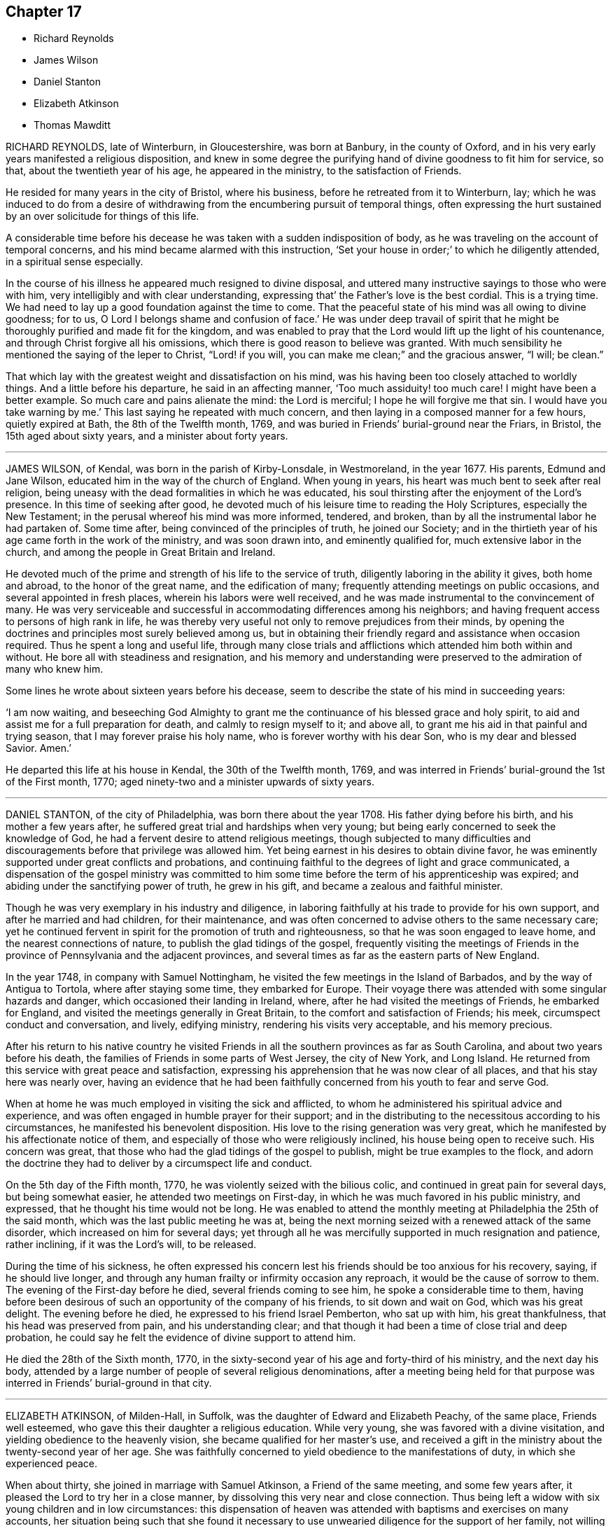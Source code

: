 == Chapter 17

[.chapter-synopsis]
* Richard Reynolds
* James Wilson
* Daniel Stanton
* Elizabeth Atkinson
* Thomas Mawditt

RICHARD REYNOLDS, late of Winterburn, in Gloucestershire, was born at Banbury,
in the county of Oxford, and in his very early years manifested a religious disposition,
and knew in some degree the purifying hand of divine goodness to fit him for service,
so that, about the twentieth year of his age, he appeared in the ministry,
to the satisfaction of Friends.

He resided for many years in the city of Bristol, where his business,
before he retreated from it to Winterburn, lay;
which he was induced to do from a desire of withdrawing
from the encumbering pursuit of temporal things,
often expressing the hurt sustained by an over solicitude for things of this life.

A considerable time before his decease he was taken with a sudden indisposition of body,
as he was traveling on the account of temporal concerns,
and his mind became alarmed with this instruction,
'`Set your house in order;`' to which he diligently attended,
in a spiritual sense especially.

In the course of his illness he appeared much resigned to divine disposal,
and uttered many instructive sayings to those who were with him,
very intelligibly and with clear understanding,
expressing that`' the Father`'s love is the best cordial.
This is a trying time.
We had need to lay up a good foundation against the time to come.
That the peaceful state of his mind was all owing to divine goodness; for to us,
O Lord I belongs shame and confusion of face.`'
He was under deep travail of spirit that he might
be thoroughly purified and made fit for the kingdom,
and was enabled to pray that the Lord would lift up the light of his countenance,
and through Christ forgive all his omissions,
which there is good reason to believe was granted.
With much sensibility he mentioned the saying of the leper to Christ,
"`Lord! if you will, you can make me clean;`" and the gracious answer, "`I will;
be clean.`"

That which lay with the greatest weight and dissatisfaction on his mind,
was his having been too closely attached to worldly things.
And a little before his departure, he said in an affecting manner,
'`Too much assiduity! too much care!
I might have been a better example.
So much care and pains alienate the mind: the Lord is merciful;
I hope he will forgive me that sin.
I would have you take warning by me.`'
This last saying he repeated with much concern,
and then laying in a composed manner for a few hours, quietly expired at Bath,
the 8th of the Twelfth month, 1769,
and was buried in Friends`' burial-ground near the Friars, in Bristol,
the 15th aged about sixty years, and a minister about forty years.

[.asterism]
'''
JAMES WILSON, of Kendal, was born in the parish of Kirby-Lonsdale, in Westmoreland,
in the year 1677.
His parents, Edmund and Jane Wilson, educated him in the way of the church of England.
When young in years, his heart was much bent to seek after real religion,
being uneasy with the dead formalities in which he was educated,
his soul thirsting after the enjoyment of the Lord`'s presence.
In this time of seeking after good,
he devoted much of his leisure time to reading the Holy Scriptures,
especially the New Testament; in the perusal whereof his mind was more informed,
tendered, and broken, than by all the instrumental labor he had partaken of.
Some time after, being convinced of the principles of truth, he joined our Society;
and in the thirtieth year of his age came forth in the work of the ministry,
and was soon drawn into, and eminently qualified for, much extensive labor in the church,
and among the people in Great Britain and Ireland.

He devoted much of the prime and strength of his life to the service of truth,
diligently laboring in the ability it gives, both home and abroad,
to the honor of the great name, and the edification of many;
frequently attending meetings on public occasions, and several appointed in fresh places,
wherein his labors were well received,
and he was made instrumental to the convincement of many.
He was very serviceable and successful in accommodating differences among his neighbors;
and having frequent access to persons of high rank in life,
he was thereby very useful not only to remove prejudices from their minds,
by opening the doctrines and principles most surely believed among us,
but in obtaining their friendly regard and assistance when occasion required.
Thus he spent a long and useful life,
through many close trials and afflictions which attended him both within and without.
He bore all with steadiness and resignation,
and his memory and understanding were preserved to the admiration of many who knew him.

Some lines he wrote about sixteen years before his decease,
seem to describe the state of his mind in succeeding years:

'`I am now waiting,
and beseeching God Almighty to grant me the continuance
of his blessed grace and holy spirit,
to aid and assist me for a full preparation for death, and calmly to resign myself to it;
and above all, to grant me his aid in that painful and trying season,
that I may forever praise his holy name, who is forever worthy with his dear Son,
who is my dear and blessed Savior.
Amen.`'

He departed this life at his house in Kendal, the 30th of the Twelfth month, 1769,
and was interred in Friends`' burial-ground the 1st of the First month, 1770;
aged ninety-two and a minister upwards of sixty years.

[.asterism]
'''
DANIEL STANTON, of the city of Philadelphia, was born there about the year 1708.
His father dying before his birth, and his mother a few years after,
he suffered great trial and hardships when very young;
but being early concerned to seek the knowledge of God,
he had a fervent desire to attend religious meetings,
though subjected to many difficulties and discouragements
before that privilege was allowed him.
Yet being earnest in his desires to obtain divine favor,
he was eminently supported under great conflicts and probations,
and continuing faithful to the degrees of light and grace communicated,
a dispensation of the gospel ministry was committed to him
some time before the term of his apprenticeship was expired;
and abiding under the sanctifying power of truth, he grew in his gift,
and became a zealous and faithful minister.

Though he was very exemplary in his industry and diligence,
in laboring faithfully at his trade to provide for his own support,
and after he married and had children, for their maintenance,
and was often concerned to advise others to the same necessary care;
yet he continued fervent in spirit for the promotion of truth and righteousness,
so that he was soon engaged to leave home, and the nearest connections of nature,
to publish the glad tidings of the gospel,
frequently visiting the meetings of Friends in the
province of Pennsylvania and the adjacent provinces,
and several times as far as the eastern parts of New England.

In the year 1748, in company with Samuel Nottingham,
he visited the few meetings in the Island of Barbados,
and by the way of Antigua to Tortola, where after staying some time,
they embarked for Europe.
Their voyage there was attended with some singular hazards and danger,
which occasioned their landing in Ireland, where,
after he had visited the meetings of Friends, he embarked for England,
and visited the meetings generally in Great Britain,
to the comfort and satisfaction of Friends; his meek,
circumspect conduct and conversation, and lively, edifying ministry,
rendering his visits very acceptable, and his memory precious.

After his return to his native country he visited Friends
in all the southern provinces as far as South Carolina,
and about two years before his death,
the families of Friends in some parts of West Jersey, the city of New York,
and Long Island.
He returned from this service with great peace and satisfaction,
expressing his apprehension that he was now clear of all places,
and that his stay here was nearly over,
having an evidence that he had been faithfully concerned
from his youth to fear and serve God.

When at home he was much employed in visiting the sick and afflicted,
to whom he administered his spiritual advice and experience,
and was often engaged in humble prayer for their support;
and in the distributing to the necessitous according to his circumstances,
he manifested his benevolent disposition.
His love to the rising generation was very great,
which he manifested by his affectionate notice of them,
and especially of those who were religiously inclined,
his house being open to receive such.
His concern was great, that those who had the glad tidings of the gospel to publish,
might be true examples to the flock,
and adorn the doctrine they had to deliver by a circumspect life and conduct.

On the 5th day of the Fifth month, 1770, he was violently seized with the bilious colic,
and continued in great pain for several days, but being somewhat easier,
he attended two meetings on First-day,
in which he was much favored in his public ministry, and expressed,
that he thought his time would not be long.
He was enabled to attend the monthly meeting at Philadelphia the 25th of the said month,
which was the last public meeting he was at,
being the next morning seized with a renewed attack of the same disorder,
which increased on him for several days;
yet through all he was mercifully supported in much resignation and patience,
rather inclining, if it was the Lord`'s will, to be released.

During the time of his sickness,
he often expressed his concern lest his friends should be too anxious for his recovery,
saying, if he should live longer,
and through any human frailty or infirmity occasion any reproach,
it would be the cause of sorrow to them.
The evening of the First-day before he died, several friends coming to see him,
he spoke a considerable time to them,
having before been desirous of such an opportunity of the company of his friends,
to sit down and wait on God, which was his great delight.
The evening before he died, he expressed to his friend Israel Pemberton,
who sat up with him, his great thankfulness, that his head was preserved from pain,
and his understanding clear;
and that though it had been a time of close trial and deep probation,
he could say he felt the evidence of divine support to attend him.

He died the 28th of the Sixth month, 1770,
in the sixty-second year of his age and forty-third of his ministry,
and the next day his body,
attended by a large number of people of several religious denominations,
after a meeting being held for that purpose was interred
in Friends`' burial-ground in that city.

[.asterism]
'''
ELIZABETH ATKINSON, of Milden-Hall, in Suffolk,
was the daughter of Edward and Elizabeth Peachy, of the same place,
Friends well esteemed, who gave this their daughter a religious education.
While very young, she was favored with a divine visitation,
and yielding obedience to the heavenly vision, she became qualified for her master`'s use,
and received a gift in the ministry about the twenty-second year of her age.
She was faithfully concerned to yield obedience to the manifestations of duty,
in which she experienced peace.

When about thirty, she joined in marriage with Samuel Atkinson,
a Friend of the same meeting, and some few years after,
it pleased the Lord to try her in a close manner,
by dissolving this very near and close connection.
Thus being left a widow with six young children and in low circumstances:
this dispensation of heaven was attended with baptisms and exercises on many accounts,
her situation being such that she found it necessary to
use unwearied diligence for the support of her family,
not willing to be burdensome, but having a few things, was therewith content.
It does not seem that her family,
whose necessity she ever appeared to have due regard to,
hindered her in her gospel-labors;
but she was obedient to the requirings and manifestations of duty,
faithfully given up to go on the Lord`'s errands.

At the awful approach of the undeniable messenger of death,
she possessed a quiet composure of soul, often wishing to be dissolved,
to be with Christ; yet humbly waiting the Lord`'s time for the accomplishment of his will.
Being full of days and full of peace,
she was greatly favored to very near the end of her time, sensible and lively,
and was frequently engaged to express that the Lord`'s
goodness to her had been great and wonderful;
earnestly recommending to those who visited her to serve him faithfully,
and in an especial manner to the youth,
to dedicate the bud and blossom of their days to him,
for that they could not serve a better master.

A short time before her death, finding her mind very low,
she was fearful she had offended.
Earnest were her cries unto the Lord, that she might not depart under a cloud,
which he graciously answered by the renewing of his love,
and lifting up of his glorious countenance,
so that she broke forth in the following words, '`Glory,
honor and high renown be given to him, who wears the heavenly crown.
The Lord is my reward, and at his right hand are rivers of pleasure,
and that forevermore.`'

She departed this life the 3rd of the Seventh month, 1770,
and was buried in Friends`' burial-ground at Milden-Hall, the 8th of the same;
aged eighty-eight, and a minister sixty-six years.

[.asterism]
'''
THOMAS MAWDITT, of Collumpton, in the county of Devon,
was educated in the way of the church of England,
and about the twentieth year of his age was convinced of the blessed truth.
By the accounts received of him,
he appeared in the ministry about the thirty-third year of his age,
and his services therein were acceptable.
He was a diligent attender of meetings, though of an infirm constitution of body;
of an exemplary conduct among men, and of an innocent deportment.

Having left behind him a narrative in manuscript of his convincement,
the following is a copy of it:

'`Some passages of my life having of late been brought fresh into my remembrance,
I thought proper to commit them to writing, that others might see the great love of God,
in Christ, to my soul, and be encouraged to follow on to know and obey him.`'

'`While I was young and tender in years,
the Lord was pleased to put his fear into my heart,
which was to me the beginning of wisdom,
because it made me careful both of my words and actions.
So long as I kept upon my watch against sin,
the Lord gave me true peace and quietude of mind, but when I was unwatchful,
the tempter often prevailed with his temptations,
which brought the righteous judgments of God upon my soul,
and made me cry unto him for mercy and forgiveness.
The Lord was gracious to me, and forgave me time after time, as I repented of the evil,
so that I can from my own experience say,
that there is mercy with the Lord that he may be feared;
and thus he gave me strength to call upon him while he was near,
and to seek him while he was to be found.
He was near in Spirit, reproving me for my sins, although I then knew him not;
and in this state I often made covenant, that if the Lord would forgive me,
then I would live more watchfully than I had hitherto.
But as it was made in my own will, it was soon broken,
and I was still under`' the administration of condemnation;
the sense thereof often made me cry unto God,
that he would deliver me from the body of this death.
In this state, when I would do good, evil was present with me,
and I did the things I would not; and finding myself overcome time after time,
notwithstanding my endeavors to the contrary,
I was ready to conclude that there was no living without sin in the world,
although I found it a burden too heavy to bear.

About this time I began to think what people to join with,
for I was not satisfied in the way I was in,
and I besought the most high God that he would direct me what people to join with.
While I was under this concern of mind, on a First-day of the week,
as I was walking to the place of worship in company with two of the people called Quakers,
one of them asked me to go with them to their meeting, adding,
that there were to be two strangers there that day.
I accordingly went, and after we had sat some time in silence,
one of them stood up and spoke, and after that the other.
I do not remember much of what they said,
but it appeared to me that their preaching was like that of the apostles,
and that they were enabled by a measure of the same
spirit and a degree of the same power.
I also felt such a measure of that spirit and power which
helped them in their ministry as I never enjoyed before;
and it was to me a day of glad tidings of great joy, and my soul did magnify the Lord,
and my spirit rejoiced in God my Savior.`'

This gave me full satisfaction of mind what people to join with,
although at first it looked strange to me to see a people sit in silence as they did,
for I had been feeding upon words, until I was directed unto Christ,
the word nigh in the heart, and to know him to be my teacher.
Thus the Lord brought me off from a man-made ministry,
to the minister of the sanctuary and true tabernacle, which God had pitched and not man,
everlasting praise be given to his name.
Here the Lord brought me into a state of silence,
out of my formal prayers and will-worship, to wait upon him,
until he was pleased to help me to pray with the spirit and with understanding.
But when he was pleased to show me that I must use the singular number,
as thee and thou to one person, it was as death to me,
for I saw I should be despised and rejected.
Here I found in degree that cross which the apostle spoke of,
that crucified to the world, and the world to him;
and until I knew my own will in measure slain, I was not able to use it.
But when I did use it, after I believed it was required of me, I had great peace of mind;
and if at any time I did not use it for fear of offending man,
I was under condemnation and trouble of mind until I used it without respect of persons.
I know it was the Lord`'s doing, for I did it not in imitation but by revelation.
Neither could I any more pull off my hat and bow to any man.
Thus the Lord led me step by step-into obedience to him;
and as long as I lived in obedience to what he was pleased to manifest unto me,
I reaped that peace and joy in the Holy Ghost,
that all the favor and friendship of men is not to be compared with.`'

About this time a concern came upon my mind to bear
a public testimony in meetings to the truth,
which made me both to fear and tremble; whereupon I let in the reasoner,
and looked to my own weakness as a man,
and how unfit I was for so great a work as the work of the ministry;
when I should have looked unto the Lord,
who is able to strengthen the weak and confirm the feeble-minded,
and which I had in times past witnessed to my comfort.
Here it was I lost my peace and quiet which I had in a state of obedience,
for I went from the true witness within, even the spirit of truth, which did lead,
and would have led me into all truth, and I joined with the reasoner,
and so erred and went astray from the way of the Lord as a lost sheep.
Here the enemy of mankind got advantage upon me,
and I could not stand faithfully in my testimony for the truth as I formerly had,
but grew weaker and weaker, and was tossed with a tempest and not comforted.
Yet in this sorrowful state I sometimes had a little hope that the Lord would deliver me,
which was some stay to my mind, and I was made to cry, Lord! if you slay me,
yet will I trust in you.
I would often pray unto God, that he would restore me again,
and that if it pleased him to bring the like concern upon me any more,
I would be faithful and obedient to his requirings.
But this I could not attain to, which brought me very low in my mind,
and I was almost ready to despair,
for I found myself so hardened that I could not lament my state and condition as formerly,
so that I was afraid the day of my visitation was over.
When all hope seemed to be lost, the word of God was unto me,
As you have gradually fallen, so you shall gradually rise;
which had so good an effect as to bring with it a living hope,
that was an anchor to my soul, steadfast and sure,
and preserved my mind from being carried away with the floods of temptation,
which were many and great in those days.`'

'`It was through faith in Christ, the word nigh in the heart,
which I found to be quick and powerful,
that I came to be restored again in due time to a state of obedience;
and the Lord now favored me with many good meetings,
which made me often desire for the meeting-time, for in my silent waiting upon him,
I found my strength renewed.
After this it was shown me that I must alter the place of my sitting; and one day,
as the meeting-time drew on,
I prayed to God in my heart that he would favor me with a good meeting.
But the answer was, If you do not go and sit in that place,
how can you expect a good meeting?
Until now I was not come to a resolution; but now, when the meeting-time came,
I went and sat in the place showed me, not knowing further what might be required of me;
and, after some time of silence,
I found a concern of mind to speak to the people as follows:
There is a seed of God among you, but it lies oppressed, etc.`'

'`And now I can say, after many years`' experience, Hitherto the Lord has helped me,
and he is not a hard master, as some slothful servants have said,
for he does not gather where he has not sown, neither reap where he has not sown.
All who are born of that seed which is incorruptible,
and of the word of God which lives and abides forever,
can say there is no condemnation to them that are in Christ Jesus,
who walk not after the flesh, but after the spirit;
for the law of the spirit of life has made them free from the law of sin and death.
Here, in brief, have I shown what the Lord has done for my soul,
for it is he that has plucked my feet out of the miry clay,
and set them upon a rock that was higher than I; wherefore to him shall the honor, glory,
and praise be given, who is over all worthy forever and evermore.

Signed--Thomas Mawditt, 1748.`'

In his last illness his understanding and senses were preserved,
and he expressed his being refreshed in his spirit;
and as he found his end approaching he frequently desired,
if agreeable to the will of the Almighty, that he might be released,
under a well-grounded apprehension that his day`'s work was done.
He departed this life the 13th of the Seventh month, 1770; aged eighty-one,
and had been a minister about forty-eight years.

End of Second Volume
